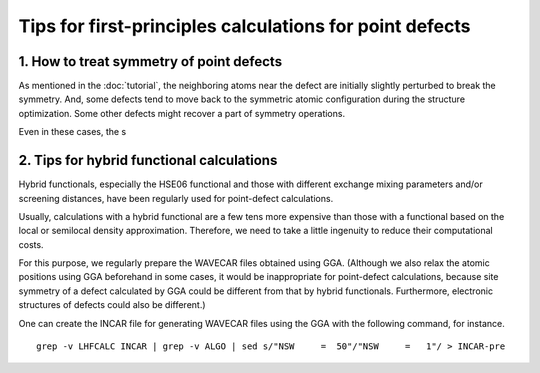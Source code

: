 Tips for first-principles calculations for point defects
--------------------------------------------------------

-----------------------------------------
1. How to treat symmetry of point defects
-----------------------------------------
As mentioned in the :doc:`tutorial`, the neighboring atoms near the defect
are initially slightly perturbed to break the symmetry.
And, some defects tend to move back to the symmetric atomic configuration during the structure optimization.
Some other defects might recover a part of symmetry operations.

Even in these cases, the s



------------------------------------------
2. Tips for hybrid functional calculations
------------------------------------------

Hybrid functionals, especially the HSE06 functional
and those with different exchange mixing parameters and/or screening distances,
have been regularly used for point-defect calculations.

Usually, calculations with a hybrid functional are a few tens more expensive
than those with a functional based on the local or semilocal density approximation.
Therefore, we need to take a little ingenuity to reduce their computational costs.

For this purpose, we regularly prepare the WAVECAR files obtained using GGA.
(Although we also relax the atomic positions using GGA beforehand in some cases, it would be inappropriate for point-defect
calculations, because site symmetry of a defect calculated by GGA could be different from that by hybrid functionals.
Furthermore, electronic structures of defects could also be different.)

One can create the INCAR file for generating WAVECAR files using the GGA with the following command, for instance.

::

    grep -v LHFCALC INCAR | grep -v ALGO | sed s/"NSW     =  50"/"NSW     =   1"/ > INCAR-pre


